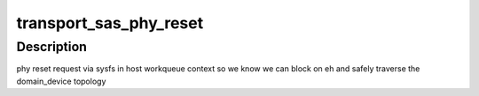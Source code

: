 .. -*- coding: utf-8; mode: rst -*-
.. src-file: drivers/scsi/libsas/sas_init.c

.. _`transport_sas_phy_reset`:

transport_sas_phy_reset
=======================

.. c:function:: int transport_sas_phy_reset(struct sas_phy *phy, int hard_reset)

    reset a phy and permit libata to manage the link

    :param struct sas_phy \*phy:
        *undescribed*

    :param int hard_reset:
        *undescribed*

.. _`transport_sas_phy_reset.description`:

Description
-----------

phy reset request via sysfs in host workqueue context so we know we
can block on eh and safely traverse the domain_device topology

.. This file was automatic generated / don't edit.

